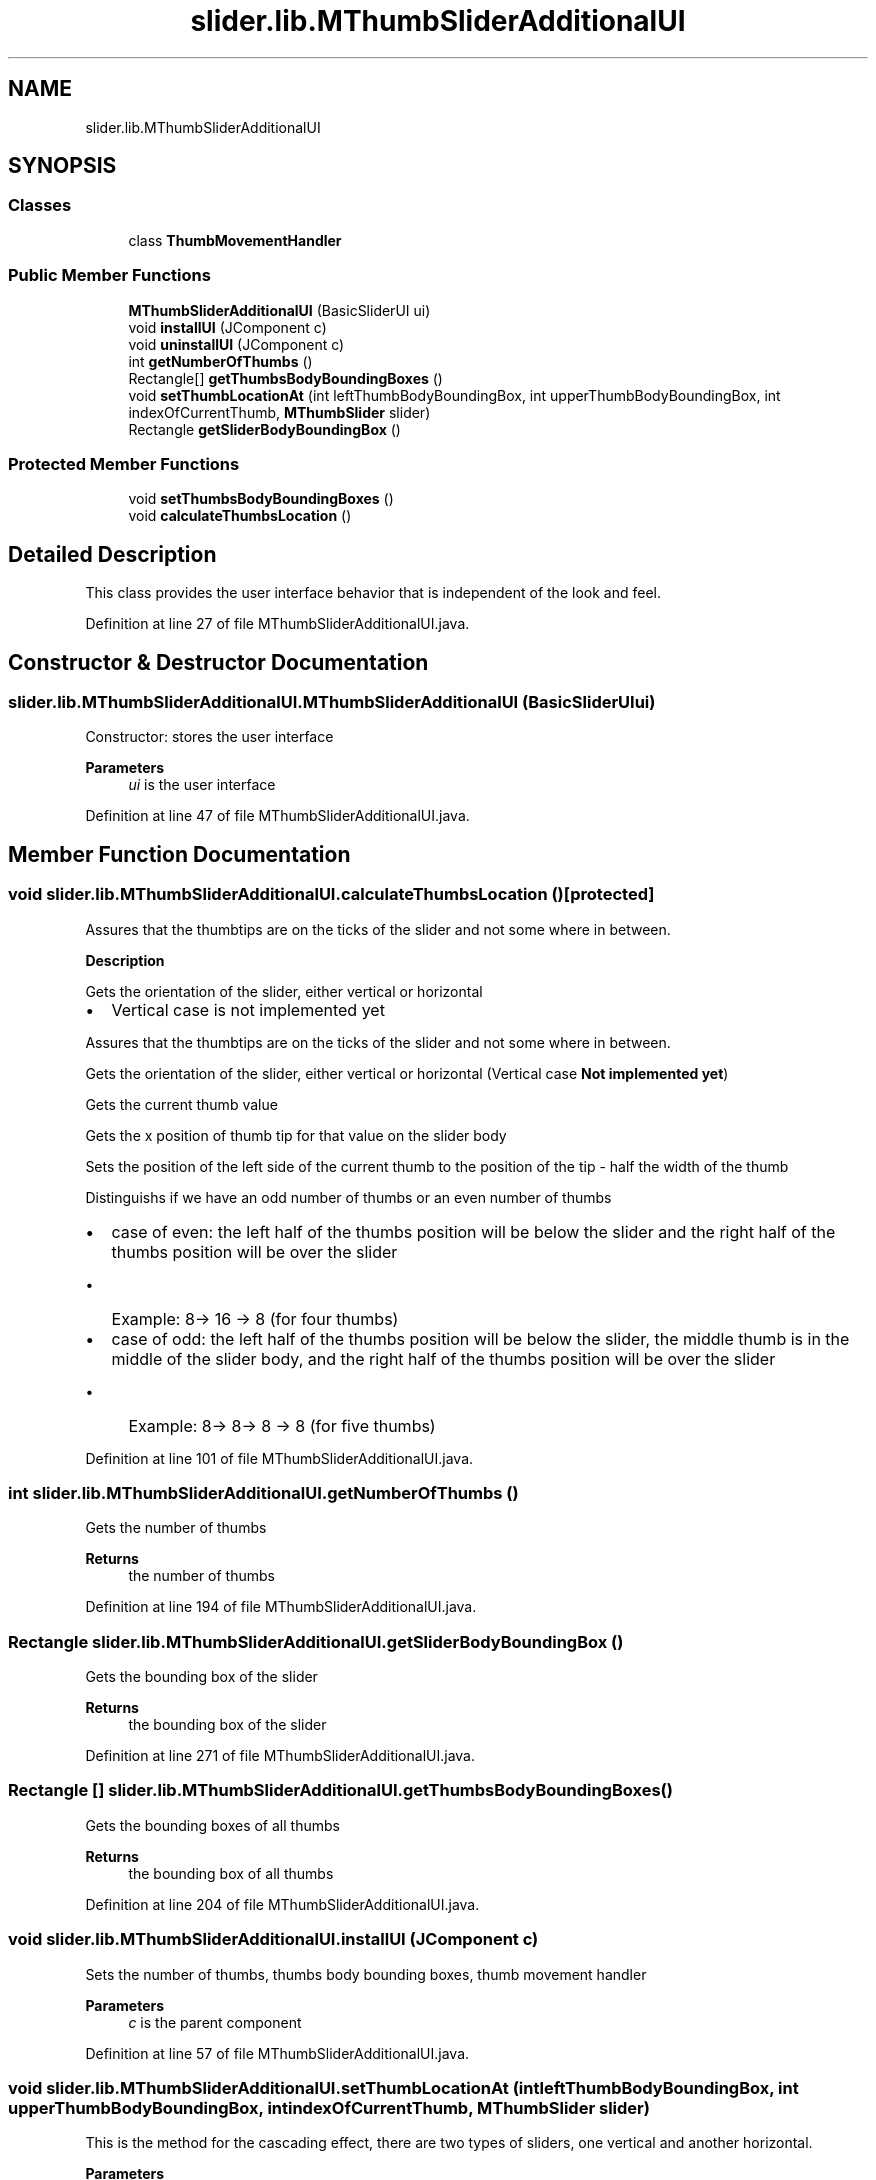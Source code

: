 .TH "slider.lib.MThumbSliderAdditionalUI" 3 "Sun Jul 19 2020" "Version 1.0" "RSFslider" \" -*- nroff -*-
.ad l
.nh
.SH NAME
slider.lib.MThumbSliderAdditionalUI
.SH SYNOPSIS
.br
.PP
.SS "Classes"

.in +1c
.ti -1c
.RI "class \fBThumbMovementHandler\fP"
.br
.in -1c
.SS "Public Member Functions"

.in +1c
.ti -1c
.RI "\fBMThumbSliderAdditionalUI\fP (BasicSliderUI ui)"
.br
.ti -1c
.RI "void \fBinstallUI\fP (JComponent c)"
.br
.ti -1c
.RI "void \fBuninstallUI\fP (JComponent c)"
.br
.ti -1c
.RI "int \fBgetNumberOfThumbs\fP ()"
.br
.ti -1c
.RI "Rectangle[] \fBgetThumbsBodyBoundingBoxes\fP ()"
.br
.ti -1c
.RI "void \fBsetThumbLocationAt\fP (int leftThumbBodyBoundingBox, int upperThumbBodyBoundingBox, int indexOfCurrentThumb, \fBMThumbSlider\fP slider)"
.br
.ti -1c
.RI "Rectangle \fBgetSliderBodyBoundingBox\fP ()"
.br
.in -1c
.SS "Protected Member Functions"

.in +1c
.ti -1c
.RI "void \fBsetThumbsBodyBoundingBoxes\fP ()"
.br
.ti -1c
.RI "void \fBcalculateThumbsLocation\fP ()"
.br
.in -1c
.SH "Detailed Description"
.PP 
This class provides the user interface behavior that is independent of the look and feel\&. 
.PP
Definition at line 27 of file MThumbSliderAdditionalUI\&.java\&.
.SH "Constructor & Destructor Documentation"
.PP 
.SS "slider\&.lib\&.MThumbSliderAdditionalUI\&.MThumbSliderAdditionalUI (BasicSliderUI ui)"
Constructor: stores the user interface
.PP
\fBParameters\fP
.RS 4
\fIui\fP is the user interface 
.RE
.PP

.PP
Definition at line 47 of file MThumbSliderAdditionalUI\&.java\&.
.SH "Member Function Documentation"
.PP 
.SS "void slider\&.lib\&.MThumbSliderAdditionalUI\&.calculateThumbsLocation ()\fC [protected]\fP"
Assures that the thumbtips are on the ticks of the slider and not some where in between\&.
.PP
\fB Description \fP
.PP
Gets the orientation of the slider, either vertical or horizontal
.IP "\(bu" 2
Vertical case is not implemented yet 
.PP
Assures that the thumbtips are on the ticks of the slider and not some where in between\&.
.PP
Gets the orientation of the slider, either vertical or horizontal (Vertical case \fBNot implemented yet\fP)
.PP
Gets the current thumb value
.PP
Gets the x position of thumb tip for that value on the slider body
.PP
Sets the position of the left side of the current thumb to the position of the tip - half the width of the thumb
.PP
Distinguishs if we have an odd number of thumbs or an even number of thumbs
.PP
.IP "\(bu" 2
case of even: the left half of the thumbs position will be below the slider and the right half of the thumbs position will be over the slider
.IP "  \(bu" 4
Example: 8-> 16 -> 8 (for four thumbs)
.PP

.IP "\(bu" 2
case of odd: the left half of the thumbs position will be below the slider, the middle thumb is in the middle of the slider body, and the right half of the thumbs position will be over the slider
.IP "  \(bu" 4
Example: 8-> 8-> 8 -> 8 (for five thumbs)
.PP

.PP

.PP
Definition at line 101 of file MThumbSliderAdditionalUI\&.java\&.
.SS "int slider\&.lib\&.MThumbSliderAdditionalUI\&.getNumberOfThumbs ()"
Gets the number of thumbs 
.PP
\fBReturns\fP
.RS 4
the number of thumbs 
.RE
.PP

.PP
Definition at line 194 of file MThumbSliderAdditionalUI\&.java\&.
.SS "Rectangle slider\&.lib\&.MThumbSliderAdditionalUI\&.getSliderBodyBoundingBox ()"
Gets the bounding box of the slider 
.PP
\fBReturns\fP
.RS 4
the bounding box of the slider 
.RE
.PP

.PP
Definition at line 271 of file MThumbSliderAdditionalUI\&.java\&.
.SS "Rectangle [] slider\&.lib\&.MThumbSliderAdditionalUI\&.getThumbsBodyBoundingBoxes ()"
Gets the bounding boxes of all thumbs
.PP
\fBReturns\fP
.RS 4
the bounding box of all thumbs 
.RE
.PP

.PP
Definition at line 204 of file MThumbSliderAdditionalUI\&.java\&.
.SS "void slider\&.lib\&.MThumbSliderAdditionalUI\&.installUI (JComponent c)"
Sets the number of thumbs, thumbs body bounding boxes, thumb movement handler
.PP
\fBParameters\fP
.RS 4
\fIc\fP is the parent component 
.RE
.PP

.PP
Definition at line 57 of file MThumbSliderAdditionalUI\&.java\&.
.SS "void slider\&.lib\&.MThumbSliderAdditionalUI\&.setThumbLocationAt (int leftThumbBodyBoundingBox, int upperThumbBodyBoundingBox, int indexOfCurrentThumb, \fBMThumbSlider\fP slider)"
This is the method for the cascading effect, there are two types of sliders, one vertical and another horizontal\&.
.PP
\fBParameters\fP
.RS 4
\fIleftThumbBodyBoundingBox\fP is the leftThumbBodyBoundingBox location of the thumb number indexOfCurrentThumb 
.br
\fIupperThumbBodyBoundingBox\fP is the upperThumbBodyBoundingBox location of the thumb number indexOfCurrentThumb 
.br
\fIindexOfCurrentThumb\fP is the indexOfCurrentThumb of the thumb whose location should be changed 
.br
\fIslider\fP is the slider to change
.RE
.PP
\fBDescription\fP Calculates the union of the old and the new bounding boxes of the thumbs to repaint the old one with the background and the new one with the thumb
.PP
Definition at line 221 of file MThumbSliderAdditionalUI\&.java\&.
.SS "void slider\&.lib\&.MThumbSliderAdditionalUI\&.setThumbsBodyBoundingBoxes ()\fC [protected]\fP"
Sets the bounding boxs of all thumbs 
.PP
Definition at line 83 of file MThumbSliderAdditionalUI\&.java\&.
.SS "void slider\&.lib\&.MThumbSliderAdditionalUI\&.uninstallUI (JComponent c)"
Unsets the thumbs body bounding boxes and the thumb movement handler (invalidating them)\&.
.PP
\fBParameters\fP
.RS 4
\fIc\fP is the parent component 
.RE
.PP

.PP
Definition at line 74 of file MThumbSliderAdditionalUI\&.java\&.

.SH "Author"
.PP 
Generated automatically by Doxygen for RSFslider from the source code\&.
